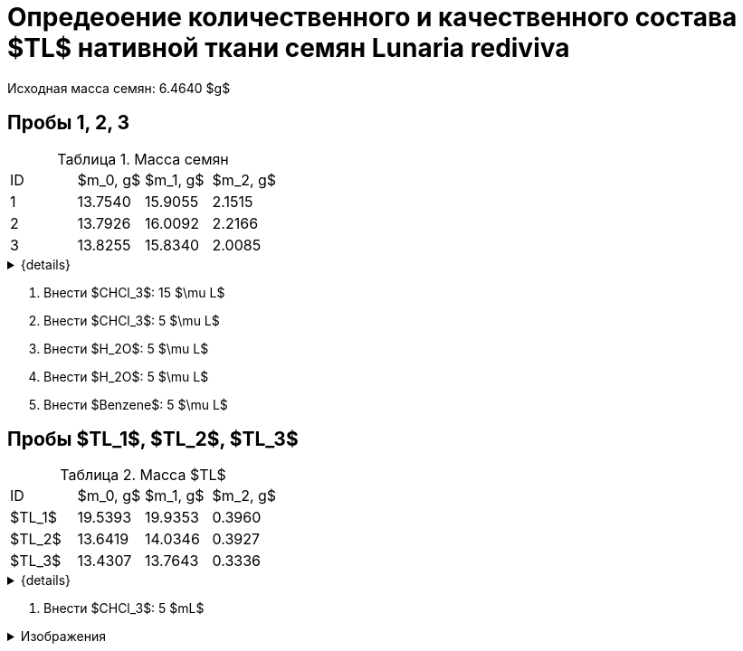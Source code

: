 # Опредеоение количественного и качественного состава $TL$ нативной ткани семян *Lunaria rediviva*
:figure-caption: Изображение
:figures-caption: Изображения
:nofooter:
:table-caption: Таблица
:table-details: Детали таблицы

Исходная масса семян: 6.4640 $g$

== Пробы 1, 2, 3

.Масса семян
[cols="4*", frame=all, grid=all]
|===
|ID|$m_0, g$|$m_1, g$|$m_2, g$
|1|13.7540|15.9055|2.1515
|2|13.7926|16.0092|2.2166
|3|13.8255|15.8340|2.0085
|===
.{details}
[%collapsible]
====
$m_0$:: Масса пустой пробирки
$m_1$:: Масса пробирки с пробой
$m_2$:: Масса пробы
====

. Внести $CHCl_3$: 15 $\mu L$
. Внести $CHCl_3$: 5 $\mu L$
. Внести $H_2O$: 5 $\mu L$
. Внести $H_2O$: 5 $\mu L$
. Внести $Benzene$: 5 $\mu L$

== Пробы $TL_1$, $TL_2$, $TL_3$

.Масса $TL$
[cols="4*", frame=all, grid=all]
|===
|ID|$m_0, g$|$m_1, g$|$m_2, g$
|$TL_1$|19.5393|19.9353|0.3960
|$TL_2$|13.6419|14.0346|0.3927
|$TL_3$|13.4307|13.7643|0.3336
|===
.{details}
[%collapsible]
====
$m_0$:: Масса пустой пробирки
$m_1$:: Масса пробирки с пробой
$m_2$:: Масса пробы
====

. Внести $CHCl_3$: 5 $mL$

.{figures-caption}
[%collapsible]
====
[cols="2*", frame=none, grid=none]
|===
|image:images/20240123_131158.jpg[]
|image:images/20240123_134830.jpg[]
|image:images/20240123_134838.jpg[]
|image:images/20240123_134849.jpg[]
|image:images/20240123_135156.jpg[]
|image:images/20240123_135849.jpg[]
|image:images/20240123_140502.jpg[]
|image:images/20240123_140508.jpg[]
|===
====
